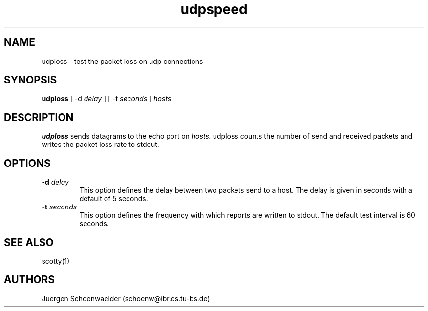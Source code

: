 .TH udpspeed 8L "Apr 94" "Handmade"

.SH NAME
udploss \- test the packet loss on udp connections

.SH SYNOPSIS
.B udploss
[
-d
.I delay
]
[
-t
.I seconds
]
.I hosts

.SH DESCRIPTION
.B udploss
sends datagrams to the echo port on
.I hosts.
udploss counts the number of send and received packets and writes
the packet loss rate to stdout.

.SH OPTIONS
.TP
.BI "-d " delay
This option defines the delay between two packets send to a host.
The delay is given in seconds with a default of 5 seconds.
.TP
.BI "-t " seconds
This option defines the frequency with which reports are written to
stdout. The default test interval is 60 seconds.

.SH SEE ALSO
scotty(1)

.SH AUTHORS
Juergen Schoenwaelder (schoenw@ibr.cs.tu-bs.de)
